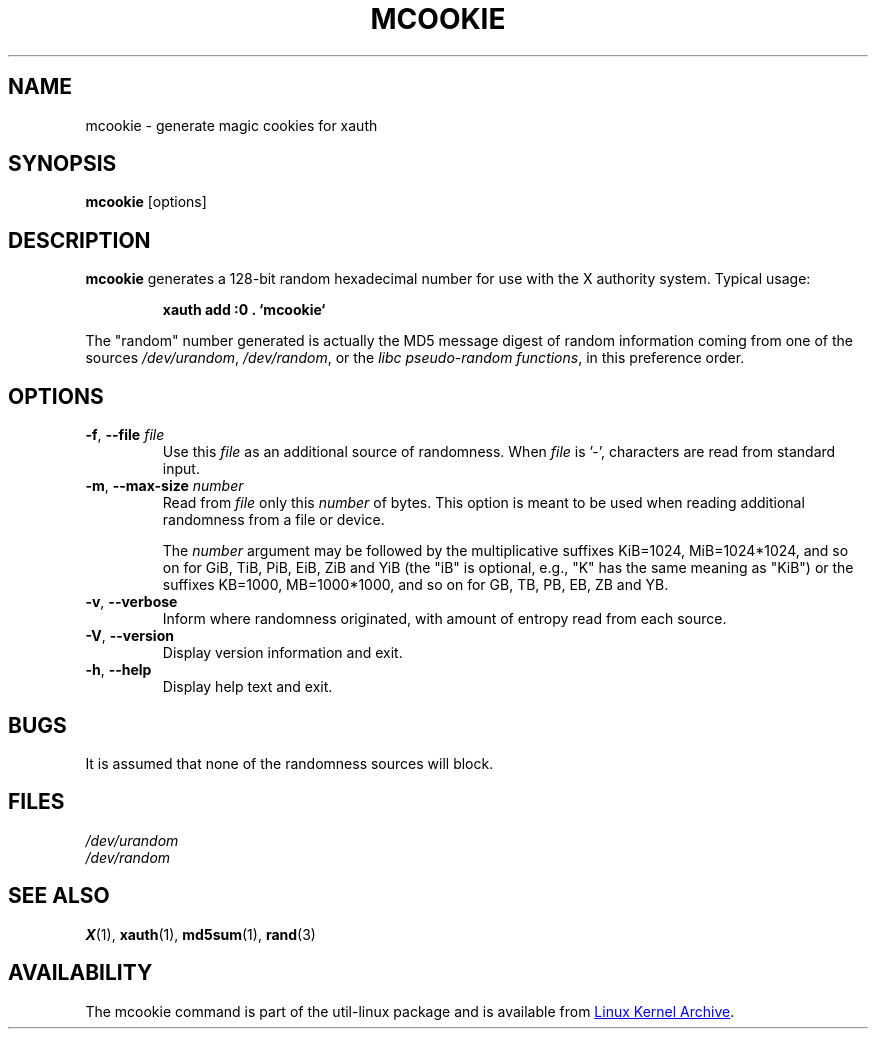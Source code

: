 .\" mcookie.1 --
.\" Public Domain 1995 Rickard E. Faith (faith@cs.unc.edu)
.TH MCOOKIE 1 "December 2014" "util-linux" "User Commands"
.SH NAME
mcookie \- generate magic cookies for xauth
.SH SYNOPSIS
.B mcookie
[options]
.SH DESCRIPTION
.B mcookie
generates a 128-bit random hexadecimal number for use with the X authority
system.  Typical usage:
.sp
.RS
.B xauth add :0 . `mcookie`
.RE
.PP
The "random" number generated is actually the MD5 message
digest of random information coming from one of the sources
.IR /dev/urandom ,
.IR /dev/random ,
or the
.IR "libc pseudo-random functions" ,
in this preference order.
.SH OPTIONS
.TP
.BR \-f , " \-\-file " \fIfile
Use this \fIfile\fR as an additional source of randomness.
When \fIfile\fR is '-', characters are read from standard input.
.TP
.BR \-m , " \-\-max\-size " \fInumber
Read from \fIfile\fR only this \fInumber\fR of bytes.
This option is meant to be used when reading additional
randomness from a file or device.
.IP
The
.I number
argument may be followed by the multiplicative suffixes KiB=1024,
MiB=1024*1024, and so on for GiB, TiB, PiB, EiB, ZiB and YiB (the "iB" is
optional, e.g., "K" has the same meaning as "KiB") or the suffixes
KB=1000, MB=1000*1000, and so on for GB, TB, PB, EB, ZB and YB.
.TP
.BR \-v , " \-\-verbose"
Inform where randomness originated, with amount of entropy read from each
source.
.TP
.BR \-V , " \-\-version"
Display version information and exit.
.TP
.BR \-h , " \-\-help"
Display help text and exit.
.SH BUGS
It is assumed that none of the randomness sources will block.
.SH FILES
.I /dev/urandom
.br
.I /dev/random
.SH "SEE ALSO"
.BR X (1),
.BR xauth (1),
.BR md5sum (1),
.BR rand (3)
.SH AVAILABILITY
The mcookie command is part of the util-linux package and is available from
.UR ftp://\:ftp.kernel.org\:/pub\:/linux\:/utils\:/util-linux/
Linux Kernel Archive
.UE .
